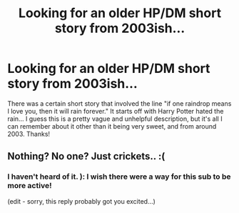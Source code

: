 #+TITLE: Looking for an older HP/DM short story from 2003ish...

* Looking for an older HP/DM short story from 2003ish...
:PROPERTIES:
:Author: butterfluck
:Score: 3
:DateUnix: 1337289523.0
:DateShort: 2012-May-18
:END:
There was a certain short story that involved the line "if one raindrop means I love you, then it will rain forever." It starts off with Harry Potter hated the rain... I guess this is a pretty vague and unhelpful description, but it's all I can remember about it other than it being very sweet, and from around 2003. Thanks!


** Nothing? No one? Just crickets.. :(
:PROPERTIES:
:Author: butterfluck
:Score: 1
:DateUnix: 1337566432.0
:DateShort: 2012-May-21
:END:

*** I haven't heard of it. ): I wish there were a way for this sub to be more active!

(edit - sorry, this reply probably got you excited...)
:PROPERTIES:
:Score: 1
:DateUnix: 1337575118.0
:DateShort: 2012-May-21
:END:
